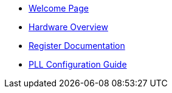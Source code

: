 * xref:index.adoc[Welcome Page]
* xref:hardware.adoc[Hardware Overview]
* xref:registers.adoc[Register Documentation]
* xref:pll_config.adoc[PLL Configuration Guide]





